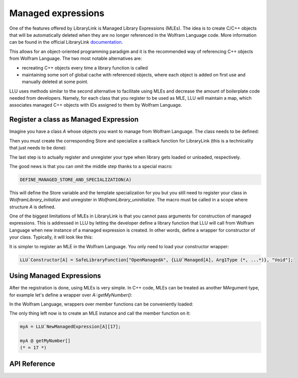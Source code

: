 ======================
Managed expressions
======================

One of the features offered by LibraryLink is Managed Library Expressions (MLEs). The idea is to create C/C++ objects
that will be automatically deleted when they are no longer referenced in the Wolfram Language code. More information can
be found in the official LibraryLink `documentation <https://reference.wolfram.com/language/LibraryLink/tutorial/InteractionWithWolframLanguage.html#353220453>`_.

This allows for an object-oriented programming paradigm and it is the recommended way of referencing
C++ objects from Wolfram Language. The two most notable alternatives are:

* recreating C++ objects every time a library function is called

* maintaining some sort of global cache with referenced objects, where each object is added on first use and manually deleted at some point.

LLU uses methods similar to the second alternative to facilitate using MLEs and decrease the amount of boilerplate
code needed from developers. Namely, for each class that you register to be used as MLE, LLU will maintain a map, which
associates managed C++ objects with IDs assigned to them by Wolfram Language.

Register a class as Managed Expression
=========================================

Imagine you have a class `A` whose objects you want to manage from Wolfram Language. The class needs to be defined:

.. code-block:: cpp
   :dedent: 1

	struct A {
	    A(int n) : myNumber{n} {}
	    int getMyNumber() const { return myNumber; }
	private:
	    int myNumber;
	};

Then you must create the corresponding Store and specialize a callback function for LibraryLink (this is a technicality
that just needs to be done):

.. code-block:: cpp
   :dedent: 1

	LLU::ManagedExpressionStore<ClassName> AStore;  //usually <class name>Store is a good name

	//specialize manageInstanceCallback, this should just call manageInstance function from your Store
	template<>
	void LLU::manageInstanceCallback<A>(WolframLibraryData, mbool mode, mint id) {
	    AStore.manageInstance(mode, id);
	}


The last step is to actually register and unregister your type when library gets loaded or unloaded, respectively.

.. code-block:: cpp
   :dedent: 1

	EXTERN_C DLLEXPORT int WolframLibrary_initialize(WolframLibraryData libData) {
		LLU::LibraryData::setLibraryData(libData);
		AStore.registerType("A");   // the string you pass is the name of a symbol that will be used in Wolfram Language for managing
		return 0;                   // objects of your class, it is a good convention to just use the class name
	}

	EXTERN_C DLLEXPORT void WolframLibrary_uninitialize(WolframLibraryData libData) {
		AStore.unregisterType(libData);
	}

The good news is that you can omit the middle step thanks to a special macro:

.. code-block:: cpp

   DEFINE_MANAGED_STORE_AND_SPECIALIZATION(A)

This will define the Store variable and the template specialization for you but you still need to register your class in
`WolframLibrary_initialize` and unregister in `WolframLibrary_uninitialize`. The macro must be called in a scope where structure `A` is defined.

One of the biggest limitations of MLEs in LibraryLink is that you cannot pass arguments for construction of managed expressions.
This is addressed in LLU by letting the developer define a library function that LLU will call from Wolfram Language
when new instance of a managed expression is created. In other words, define a wrapper for constructor of your class.
Typically, it will look like this:

.. code-block:: cpp
   :dedent: 1

	EXTERN_C DLLEXPORT int OpenManagedA(WolframLibraryData libData, mint Argc, MArgument *Args, MArgument Res) {
		auto err = LLU::ErrorCode::NoError;
		try {
			LLU::MArgumentManager mngr(libData, Argc, Args, Res);
			auto id = mngr.getInteger<mint>(0); // id of the object to be created
			auto arg1 = mngr.getXXXX(1);
			auto arg2 = mngr.getYYYY(2);
			... // read the rest of parameters for constructor of your managed class
			AStore.createInstance(id, arg1, arg2, ...);
		} catch (const LLU::LibraryLinkError& e) {
			err = e.which();
		}
		return err;
	}


It is simpler to register an MLE in the Wolfram Language. You only need to load your constructor wrapper:

.. code-block:: mathematica

   LLU`Constructor[A] = SafeLibraryFunction["OpenManagedA", {LLU`Managed[A], Arg1Type (*, ...*)}, "Void"];



Using Managed Expressions
=========================================

After the registration is done, using MLEs is very simple. In C++ code, MLEs can be treated as another MArgument type,
for example let's define a wrapper over `A::getMyNumber()`:

.. code-block:: cpp
   :dedent: 1

	LIBRARY_LINK_FUNCTION(GetMyNumber) {
		auto err = LLU::ErrorCode::NoError;
		try {
			LLU::MArgumentManager mngr(Argc, Args, Res);
			const A& myA = mngr.getManagedExpression(0, AStore);
			mngr.set(myA.getmyNumber());
		} catch (const LLU::LibraryLinkError &e) {
			err = e.which();
		}
		return err;
	}

In the Wolfram Language, wrappers over member functions can be conveniently loaded:

.. code-block:: wolfram-language
   :dedent: 1

	LLU`LoadMemberFunction[A][
	    getMyNumber (* fresh symbol for the member function *)
	    "GetMyNumber", (* function name in the library *)
	    {} (* argument list *),
	    Integer (* result type *)
	];


The only thing left now is to create an MLE instance and call the member function on it:

.. code-block:: wolfram-language

   myA = LLU`NewManagedExpression[A][17];

   myA @ getMyNumber[]
   (* = 17 *)


API Reference
=========================================

.. doxygenfunction:: LLU::manageInstanceCallback

.. doxygenclass:: LLU::ManagedExpressionStore
   :members:
